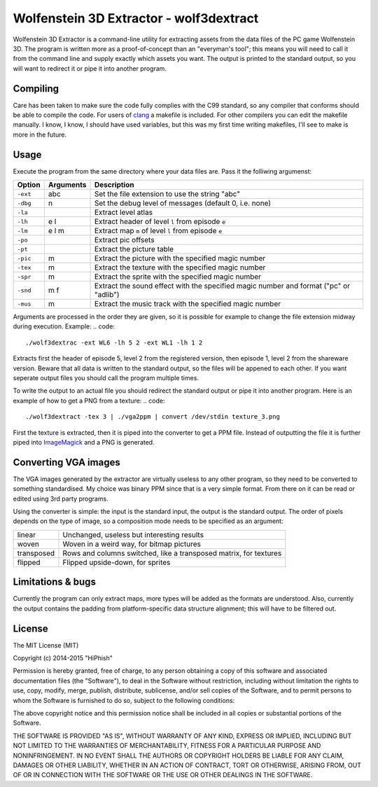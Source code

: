========================================
Wolfenstein 3D Extractor - wolf3dextract
========================================

Wolfenstein 3D Extractor is a command-line utility for extracting assets from
the data files of the PC game Wolfenstein 3D. The program is written more as a
proof-of-concept than an "everyman's tool"; this means you will need to call it
from the command line and supply exactly which assets you want. The output is
printed to the standard output, so you will want to redirect it or pipe it into
another program.

Compiling
=========

Care has been taken to make sure the code fully complies with the C99 standard,
so any compiler that conforms should be able to compile the code. For users of
clang_ a makefile is included. For other compilers you can edit the makefile
manually. I know, I know, I should have used variables, but this was my first
time writing makefiles, I'll see to make is more in the future.

.. _clang: http://clang.llvm.org

Usage
=====

Execute the program from the same directory where your data files are. Pass it
the folliwing argumenst:

========  =========  ===========================================================
Option    Arguments  Description
========  =========  ===========================================================
``-ext``  abc        Set the file extension to use the string "abc"
``-dbg``  n          Set the debug level of messages (default 0, i.e. none)
``-la``              Extract level atlas
``-lh``   e l        Extract header of level ``l`` from episode ``e``
``-lm``   e l m      Extract map ``m`` of level ``l`` from episode ``e``
``-po``              Extract pic offsets
``-pt``              Extract the picture table
``-pic``  m          Extract the picture with the specified magic number
``-tex``  m          Extract the texture with the specified magic number
``-spr``  m          Extract the sprite with the specified magic number
``-snd``  m f        Extract the sound effect with the specified magic number
                     and format ("pc" or "adlib")
``-mus``  m          Extract the music track with the specified magic number
========  =========  ===========================================================

Arguments are processed in the order they are given, so it is possible for
example to change the file extension midway during execution. Example:
.. code::

    ./wolf3dextrac -ext WL6 -lh 5 2 -ext WL1 -lh 1 2

Extracts first the header of episode 5, level 2 from the registered version,
then episode 1, level 2 from the shareware version. Beware that all data is
written to the standard output, so the files will be appened to each other. If
you want seperate output files you should call the program multiple times.

To write the output to an actual file you should redirect the standard output or
pipe it into another program. Here is an example of how to get a PNG from a
texture:
.. code::

    ./wolf3dextract -tex 3 | ./vga2ppm | convert /dev/stdin texture_3.png

First the texture is extracted, then it is piped into the converter to get a PPM
file. Instead of outputting the file it is further piped into ImageMagick_ and a
PNG is generated.

.. _ImageMagick: http://www.imagemagick.org

Converting VGA images
=====================
The VGA images generated by the extractor are virtually useless to any other
program, so they need to be converted to something standardised. My choice was
binary PPM since that is a very simple format. From there on it can be read or
edited using 3rd party programs.

Using the converter is simple: the input is the standard input, the output is
the standard output. The order of pixels depends on the type of image, so a
composition mode needs to be specified as an argument:

==========  ====================================================================
linear      Unchanged, useless but interesting results
woven       Woven in a weird way, for bitmap pictures
transposed  Rows and columns switched, like a transposed matrix, for textures
flipped     Flipped upside-down, for sprites
==========  ====================================================================

Limitations & bugs
==================
Currently the program can only extract maps, more types will be added as the
formats are understood. Also, currently the output contains the padding from
platform-specific data structure alignment; this will have to be filtered out.

License
=======
The MIT License (MIT)

Copyright (c) 2014-2015 "HiPhish"

Permission is hereby granted, free of charge, to any person obtaining a copy
of this software and associated documentation files (the "Software"), to deal
in the Software without restriction, including without limitation the rights
to use, copy, modify, merge, publish, distribute, sublicense, and/or sell
copies of the Software, and to permit persons to whom the Software is
furnished to do so, subject to the following conditions:

The above copyright notice and this permission notice shall be included in
all copies or substantial portions of the Software.

THE SOFTWARE IS PROVIDED "AS IS", WITHOUT WARRANTY OF ANY KIND, EXPRESS OR
IMPLIED, INCLUDING BUT NOT LIMITED TO THE WARRANTIES OF MERCHANTABILITY,
FITNESS FOR A PARTICULAR PURPOSE AND NONINFRINGEMENT. IN NO EVENT SHALL THE
AUTHORS OR COPYRIGHT HOLDERS BE LIABLE FOR ANY CLAIM, DAMAGES OR OTHER
LIABILITY, WHETHER IN AN ACTION OF CONTRACT, TORT OR OTHERWISE, ARISING FROM,
OUT OF OR IN CONNECTION WITH THE SOFTWARE OR THE USE OR OTHER DEALINGS IN
THE SOFTWARE.

